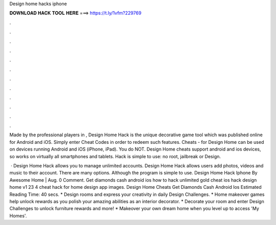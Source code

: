 Design home hacks iphone



𝐃𝐎𝐖𝐍𝐋𝐎𝐀𝐃 𝐇𝐀𝐂𝐊 𝐓𝐎𝐎𝐋 𝐇𝐄𝐑𝐄 ===> https://t.ly/1vfm?229769



.



.



.



.



.



.



.



.



.



.



.



.

Made by the professional players in , Design Home Hack is the unique decorative game tool which was published online for Android and iOS. Simply enter Cheat Codes in order to redeem such features. Cheats - for Design Home can be used on devices running Android and iOS (iPhone, iPad). You do NOT. Design Home cheats support android and ios devices, so works on virtually all smartphones and tablets. Hack is simple to use: no root, jailbreak or Design.

 · Design Home Hack allows you to manage unlimited accounts. Design Home Hack allows users add photos, videos and music to their account. There are many options. Although the program is simple to use. Design Home Hack Iphone By Awesome Home | Aug. 0 Comment. Get diamonds cash android ios how to hack unlimited gold cheat ios hack design home v1 23 4 cheat hack for home design app images. Design Home Cheats Get Diamonds Cash Android Ios Estimated Reading Time: 40 secs. * Design rooms and express your creativity in daily Design Challenges. * Home makeover games help unlock rewards as you polish your amazing abilities as an interior decorator. * Decorate your room and enter Design Challenges to unlock furniture rewards and more! * Makeover your own dream home when you level up to access 'My Homes'.
